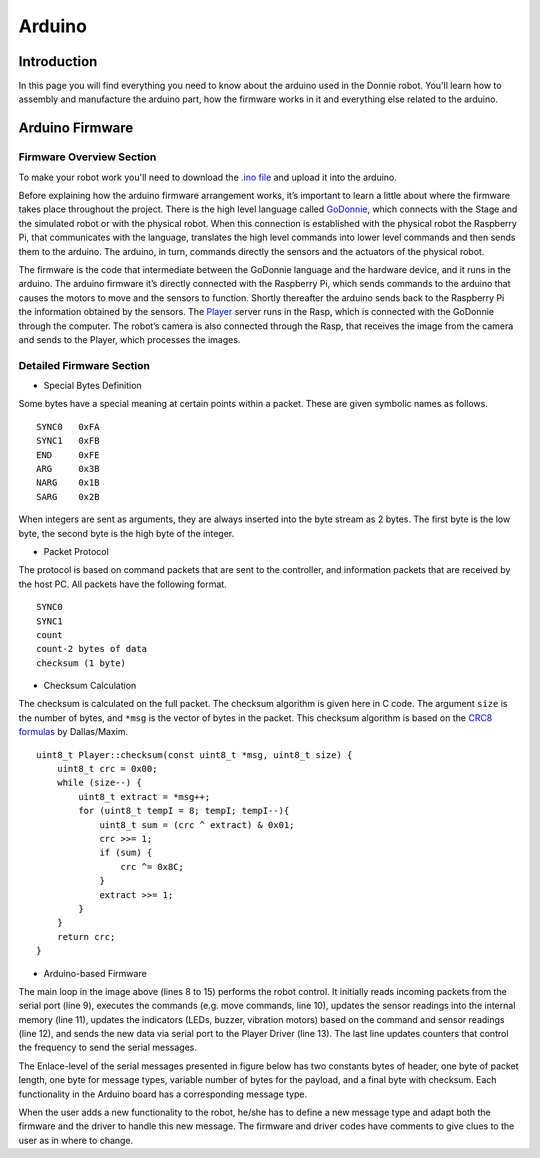 .. _arduino:

===============
Arduino 
===============

Introduction
-------------

In this page you will find everything you need to know about the arduino used in the Donnie robot. 
You'll learn how to assembly and manufacture the arduino part, how the firmware works in it  
and everything else related to the arduino.

Arduino Firmware
-----------------

Firmware Overview Section
~~~~~~~~~~~~~~

To make your robot work you'll need to download the `.ino file <https://github.com/lsa-pucrs/donnie-assistive-robot-sw/blob/devel/firmware/donnie/firmware/firmware.ino>`__ 
and upload it into the arduino. 

Before explaining how the arduino firmware arrangement works,
it’s important to learn a little about where the firmware takes 
place throughout the project.
There is the high level language called 
`GoDonnie <https://donnie-user-manual.readthedocs.io/en/stable/docs/godonnie/index.html>`__,
which connects with the Stage and the simulated robot or with the physical robot. 
When this connection is established with the physical robot the Raspberry Pi, 
that communicates with the language, translates the high level commands 
into lower level commands and then sends them to the arduino. The arduino, 
in turn, commands directly the sensors and the actuators of the physical robot.


.. image:: firmware.png


The firmware is the code that intermediate between the GoDonnie 
language and the hardware device, and it runs in the arduino.
The arduino firmware it’s directly connected with the Raspberry Pi, 
which sends commands to the arduino that causes the motors to move 
and the sensors to function. Shortly thereafter the arduino sends back 
to the Raspberry Pi the information obtained by the sensors. The 
`Player <https://playerstage-manual.readthedocs.io/en/latest/>`__
server runs in the Rasp, which is connected with the GoDonnie 
through the computer. The robot’s camera is also connected through 
the Rasp, that receives the image from the camera and sends to the 
Player, which processes the images.


Detailed Firmware Section
~~~~~~~~~~~~~~~~~~~~~~~~

- Special Bytes Definition


Some bytes have a special meaning at certain points within a packet. 
These are given symbolic names as follows.

::

    SYNC0   0xFA
    SYNC1   0xFB
    END     0xFE
    ARG     0x3B
    NARG    0x1B
    SARG    0x2B

When integers are sent as arguments, they are always inserted into the byte
stream as 2 bytes. The first byte is the low byte, the second byte is the high
byte of the integer.


- Packet Protocol


The protocol is based on command packets that are sent to the controller,
and information packets that are received by the host PC. All packets have
the following format.

::

    SYNC0
    SYNC1
    count
    count-2 bytes of data
    checksum (1 byte)


- Checksum Calculation


The checksum is calculated on the full packet. The checksum algorithm is given here
in C code. The argument ``size`` is the number of bytes, and ``*msg`` is the vector
of bytes in the packet. This checksum algorithm is based on the `CRC8 formulas <http://www.leonardomiliani.com/en/2013/un-semplice-crc8-per-arduino/>`_
by Dallas/Maxim.

::
    
    uint8_t Player::checksum(const uint8_t *msg, uint8_t size) {
        uint8_t crc = 0x00;
        while (size--) {
            uint8_t extract = *msg++;
            for (uint8_t tempI = 8; tempI; tempI--){
                uint8_t sum = (crc ^ extract) & 0x01;
                crc >>= 1;
                if (sum) {
                    crc ^= 0x8C;
                }
                extract >>= 1;
            }
        }
        return crc;
    }

- Arduino-based Firmware


.. image:: code.png


The main loop in the image above (lines 8 to 15) performs the robot control. It 
initially reads incoming packets from the serial port (line 9), executes the 
commands (e.g. move commands, line 10), updates the sensor readings into the 
internal memory (line 11), updates the indicators (LEDs, buzzer, vibration motors) 
based on the command and sensor readings (line 12), and sends the new data via 
serial port to the Player Driver (line 13). The last line updates counters that 
control the frequency to send the serial messages.


The Enlace-level of the serial messages presented in figure below has two 
constants bytes of header, one byte of packet length, one byte for message 
types, variable number of bytes for the payload, and a final byte with checksum. 
Each functionality in the Arduino board has a corresponding message type. 


.. image:: package.png


When the user adds a new functionality to the robot, he/she has to define a 
new message type and adapt both the firmware and the driver to handle this 
new message. The firmware and driver codes have comments to give clues to 
the user as in where to change.


